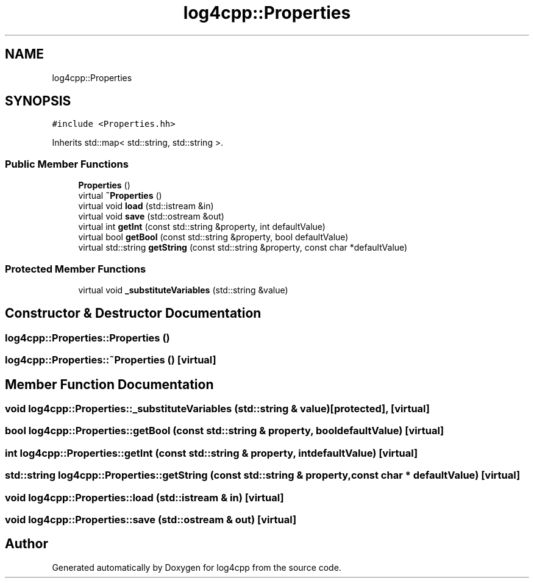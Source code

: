 .TH "log4cpp::Properties" 3 "Thu Mar 13 2025" "Version 1.1" "log4cpp" \" -*- nroff -*-
.ad l
.nh
.SH NAME
log4cpp::Properties
.SH SYNOPSIS
.br
.PP
.PP
\fC#include <Properties\&.hh>\fP
.PP
Inherits std::map< std::string, std::string >\&.
.SS "Public Member Functions"

.in +1c
.ti -1c
.RI "\fBProperties\fP ()"
.br
.ti -1c
.RI "virtual \fB~Properties\fP ()"
.br
.ti -1c
.RI "virtual void \fBload\fP (std::istream &in)"
.br
.ti -1c
.RI "virtual void \fBsave\fP (std::ostream &out)"
.br
.ti -1c
.RI "virtual int \fBgetInt\fP (const std::string &property, int defaultValue)"
.br
.ti -1c
.RI "virtual bool \fBgetBool\fP (const std::string &property, bool defaultValue)"
.br
.ti -1c
.RI "virtual std::string \fBgetString\fP (const std::string &property, const char *defaultValue)"
.br
.in -1c
.SS "Protected Member Functions"

.in +1c
.ti -1c
.RI "virtual void \fB_substituteVariables\fP (std::string &value)"
.br
.in -1c
.SH "Constructor & Destructor Documentation"
.PP 
.SS "log4cpp::Properties::Properties ()"

.SS "log4cpp::Properties::~Properties ()\fC [virtual]\fP"

.SH "Member Function Documentation"
.PP 
.SS "void log4cpp::Properties::_substituteVariables (std::string & value)\fC [protected]\fP, \fC [virtual]\fP"

.SS "bool log4cpp::Properties::getBool (const std::string & property, bool defaultValue)\fC [virtual]\fP"

.SS "int log4cpp::Properties::getInt (const std::string & property, int defaultValue)\fC [virtual]\fP"

.SS "std::string log4cpp::Properties::getString (const std::string & property, const char * defaultValue)\fC [virtual]\fP"

.SS "void log4cpp::Properties::load (std::istream & in)\fC [virtual]\fP"

.SS "void log4cpp::Properties::save (std::ostream & out)\fC [virtual]\fP"


.SH "Author"
.PP 
Generated automatically by Doxygen for log4cpp from the source code\&.
